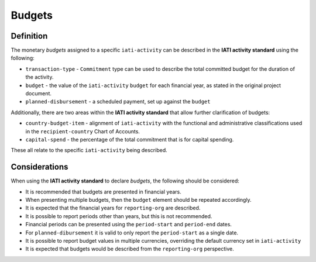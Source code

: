 Budgets
=======

Definition
----------
The monetary *budgets* assigned to a specific ``iati-activity`` can be described in the **IATI activity standard** using the following:

* ``transaction-type`` - ``Commitment`` type can be used to describe the total committed budget for the duration of the activity.
* ``budget`` - the value of the ``iati-activity`` ``budget`` for each financial year, as stated in the original project document.
* ``planned-disbursement`` - a scheduled payment, set up against the ``budget``
 
Additionally, there are two areas within the **IATI activity standard** that allow further clarification of budgets:

* ``country-budget-item`` - alignment of ``iati-activity`` with the functional and administrative classifications used in the ``recipient-country`` Chart of Accounts.
* ``capital-spend`` - the percentage of the total commitment that is for capital spending.

These all relate to the specific ``iati-activity`` being described.  


Considerations
--------------
When using the **IATI activity standard** to declare *budgets*, the following should be considered:

* It is recommended that budgets are presented in financial years.
* When presenting multiple budgets, then the ``budget`` element should be repeated accordingly.
* It is expected that the financial years for ``reporting-org`` are described.
* It is possible to report periods other than years, but this is not recommended.
* Financial periods can be presented using the ``period-start`` and ``period-end`` dates.
* For ``planned-dibursement`` it is valid to only report the ``period-start`` as a single date.
* It is possible to report budget values in multiple currencies, overriding the default currency set in ``iati-activity``
* It is expected that budgets would be described from the ``reporting-org`` perspective. 

